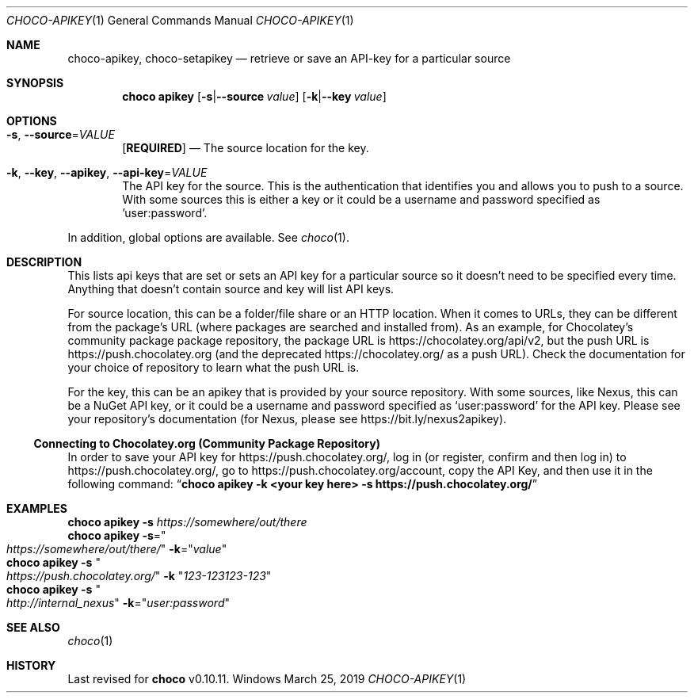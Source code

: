 .Dd March 25, 2019
.Dt CHOCO-APIKEY 1
.Os Windows
.Sh NAME
.Nm choco-apikey ,
.Nm choco-setapikey
.Nd retrieve or save an API-key for a particular source
.
.Sh SYNOPSIS
.Nm choco
.Cm apikey
.Op Fl s Ns | Ns Fl -source Ar value
.Op Fl k Ns | Ns Fl -key    Ar value
.
.\" ============================================================================
.Sh OPTIONS
.Bl -tag -width 4n
.It Fl s , Fl -source Ns No = Ns Ar VALUE
.Sy [ REQUIRED ]
\(em The source location for the key.
.
.It Fl k , Fl -key , Fl -apikey , Fl -api-key Ns No = Ns Ar VALUE
The API key for the source.
This is the authentication that identifies you and allows you to push to a source.
With some sources this is either a key or it could be a username and password specified as 'user:password'.
.El
.Pp
In addition, global options are available.
See
.Xr choco 1 .
.
.\" ============================================================================
.Sh DESCRIPTION
This lists api keys that are set or sets an API key for a particular source so it doesn\(cqt need to be specified every time.
Anything that doesn\(cqt contain source and key will list API keys.
.
.Pp
For source location, this can be a folder/file share or an HTTP location.
When it comes to URLs, they can be different from the package\(cqs URL (where packages are searched and installed from).
As an example, for Chocolatey's community package package repository, the package URL is
.Lk https://chocolatey.org/api/v2 ,
but the push URL is
.Lk https://push.chocolatey.org
(and the deprecated
.Lk https://chocolatey.org/
as a push URL).
Check the documentation for your choice of repository to learn what the push URL is.
.
.Pp
For the key, this can be an apikey that is provided by your source repository.
With some sources, like Nexus, this can be a NuGet API key,
or it could be a username and password specified as
.Sq user:password
for the API key.
Please see your repository\(cqs documentation
(for Nexus, please see
.Lk https://bit.ly/nexus2apikey ) .
.
.\" ----------------------------------------------------------------------------
.
.Ss Connecting to Chocolatey.org (Community Package Repository)
In order to save your API key for
.Lk https://push.chocolatey.org/ ,
log in (or register, confirm and then log in) to
.Lk https://push.chocolatey.org/ ,
go to
.Lk https://push.chocolatey.org/account ,
copy the API Key, and then use it in the following command:
.Dq Li choco apikey -k <your key here> -s https://push.chocolatey.org/
.
.\" ============================================================================
.Sh EXAMPLES
.Bd -literal
.Nm choco Cm apikey Fl s Ar https://somewhere/out/there
.Nm choco Cm apikey Fl s Ns No = Ns Qo Ar https://somewhere/out/there/ Qc Fl k Ns No = Ns Qq Ar value
.Nm choco Cm apikey Fl s Qo Ar https://push.chocolatey.org/ Qc Fl k Qq Ar 123-123123-123
.Nm choco Cm apikey Fl s Qo Ar http://internal_nexus Qc Fl k Ns No = Ns Qq Ar user:password
.Ed
.
.Sh SEE ALSO
.Xr choco 1
.
.Sh HISTORY
Last revised for
.Nm choco
v0.10.11.
.
